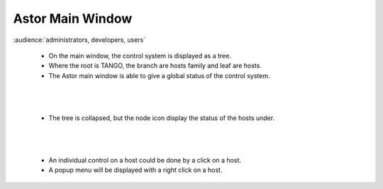 Astor Main Window
-----------------

:audience:`administrators, developers, users`

    * On the main window, the control system is displayed as a tree.
    * Where the root is TANGO, the branch are hosts family and leaf are hosts.
    * The Astor main window is able to give a global status of the control system.

    |image0|

|
|

    * The tree is collapsed, but the node icon display the status of the hosts under.

    |image1|

|
|

    * An individual control on a host could be done by a click on a host.
    * A popup menu will be displayed with a right click on a host.

    |image2|


.. |image0| image:: img/main_window.jpg

.. |image1| image:: img/main_window2.jpg

.. |image2| image:: img/main_window3.jpg